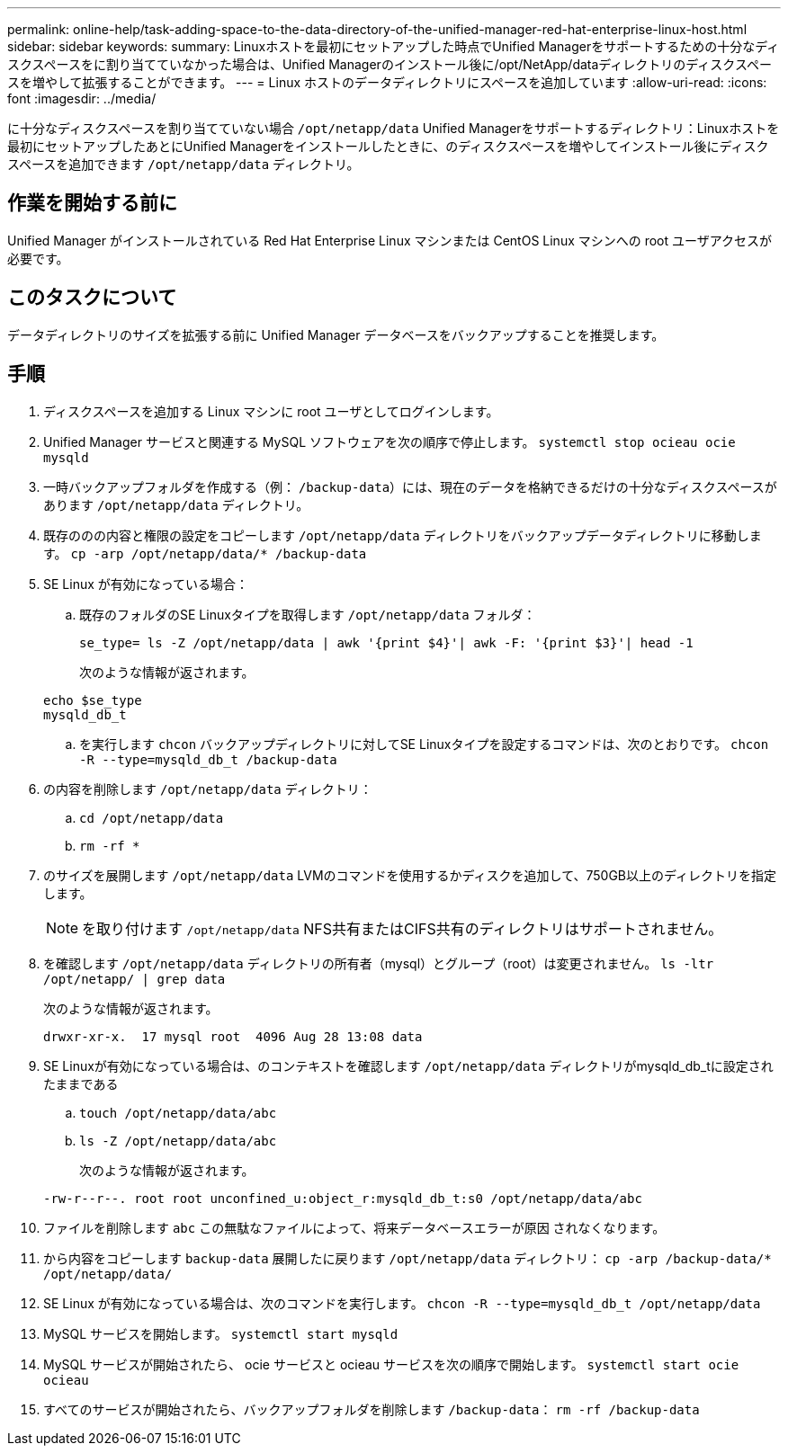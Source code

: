 ---
permalink: online-help/task-adding-space-to-the-data-directory-of-the-unified-manager-red-hat-enterprise-linux-host.html 
sidebar: sidebar 
keywords:  
summary: Linuxホストを最初にセットアップした時点でUnified Managerをサポートするための十分なディスクスペースをに割り当てていなかった場合は、Unified Managerのインストール後に/opt/NetApp/dataディレクトリのディスクスペースを増やして拡張することができます。 
---
= Linux ホストのデータディレクトリにスペースを追加しています
:allow-uri-read: 
:icons: font
:imagesdir: ../media/


[role="lead"]
に十分なディスクスペースを割り当てていない場合 `/opt/netapp/data` Unified Managerをサポートするディレクトリ：Linuxホストを最初にセットアップしたあとにUnified Managerをインストールしたときに、のディスクスペースを増やしてインストール後にディスクスペースを追加できます `/opt/netapp/data` ディレクトリ。



== 作業を開始する前に

Unified Manager がインストールされている Red Hat Enterprise Linux マシンまたは CentOS Linux マシンへの root ユーザアクセスが必要です。



== このタスクについて

データディレクトリのサイズを拡張する前に Unified Manager データベースをバックアップすることを推奨します。



== 手順

. ディスクスペースを追加する Linux マシンに root ユーザとしてログインします。
. Unified Manager サービスと関連する MySQL ソフトウェアを次の順序で停止します。 `systemctl stop ocieau ocie mysqld`
. 一時バックアップフォルダを作成する（例： `/backup-data`）には、現在のデータを格納できるだけの十分なディスクスペースがあります `/opt/netapp/data` ディレクトリ。
. 既存ののの内容と権限の設定をコピーします `/opt/netapp/data` ディレクトリをバックアップデータディレクトリに移動します。 `cp -arp /opt/netapp/data/* /backup-data`
. SE Linux が有効になっている場合：
+
.. 既存のフォルダのSE Linuxタイプを取得します `/opt/netapp/data` フォルダ：
+
`se_type= ls -Z /opt/netapp/data | awk '{print $4}'| awk -F: '{print $3}'| head -1`

+
次のような情報が返されます。

+
[listing]
----
echo $se_type
mysqld_db_t
----
.. を実行します `chcon` バックアップディレクトリに対してSE Linuxタイプを設定するコマンドは、次のとおりです。 `chcon -R --type=mysqld_db_t /backup-data`


. の内容を削除します `/opt/netapp/data` ディレクトリ：
+
.. `cd /opt/netapp/data`
.. `rm -rf *`


. のサイズを展開します `/opt/netapp/data` LVMのコマンドを使用するかディスクを追加して、750GB以上のディレクトリを指定します。
+
[NOTE]
====
を取り付けます `/opt/netapp/data` NFS共有またはCIFS共有のディレクトリはサポートされません。

====
. を確認します `/opt/netapp/data` ディレクトリの所有者（mysql）とグループ（root）は変更されません。 `ls -ltr /opt/netapp/ | grep data`
+
次のような情報が返されます。

+
[listing]
----
drwxr-xr-x.  17 mysql root  4096 Aug 28 13:08 data
----
. SE Linuxが有効になっている場合は、のコンテキストを確認します `/opt/netapp/data` ディレクトリがmysqld_db_tに設定されたままである
+
.. `touch /opt/netapp/data/abc`
.. `ls -Z /opt/netapp/data/abc`
+
次のような情報が返されます。

+
[listing]
----
-rw-r--r--. root root unconfined_u:object_r:mysqld_db_t:s0 /opt/netapp/data/abc
----


. ファイルを削除します `abc` この無駄なファイルによって、将来データベースエラーが原因 されなくなります。
. から内容をコピーします `backup-data` 展開したに戻ります `/opt/netapp/data` ディレクトリ： `cp -arp /backup-data/* /opt/netapp/data/`
. SE Linux が有効になっている場合は、次のコマンドを実行します。 `chcon -R --type=mysqld_db_t /opt/netapp/data`
. MySQL サービスを開始します。 `systemctl start mysqld`
. MySQL サービスが開始されたら、 ocie サービスと ocieau サービスを次の順序で開始します。 `systemctl start ocie ocieau`
. すべてのサービスが開始されたら、バックアップフォルダを削除します `/backup-data`： `rm -rf /backup-data`

